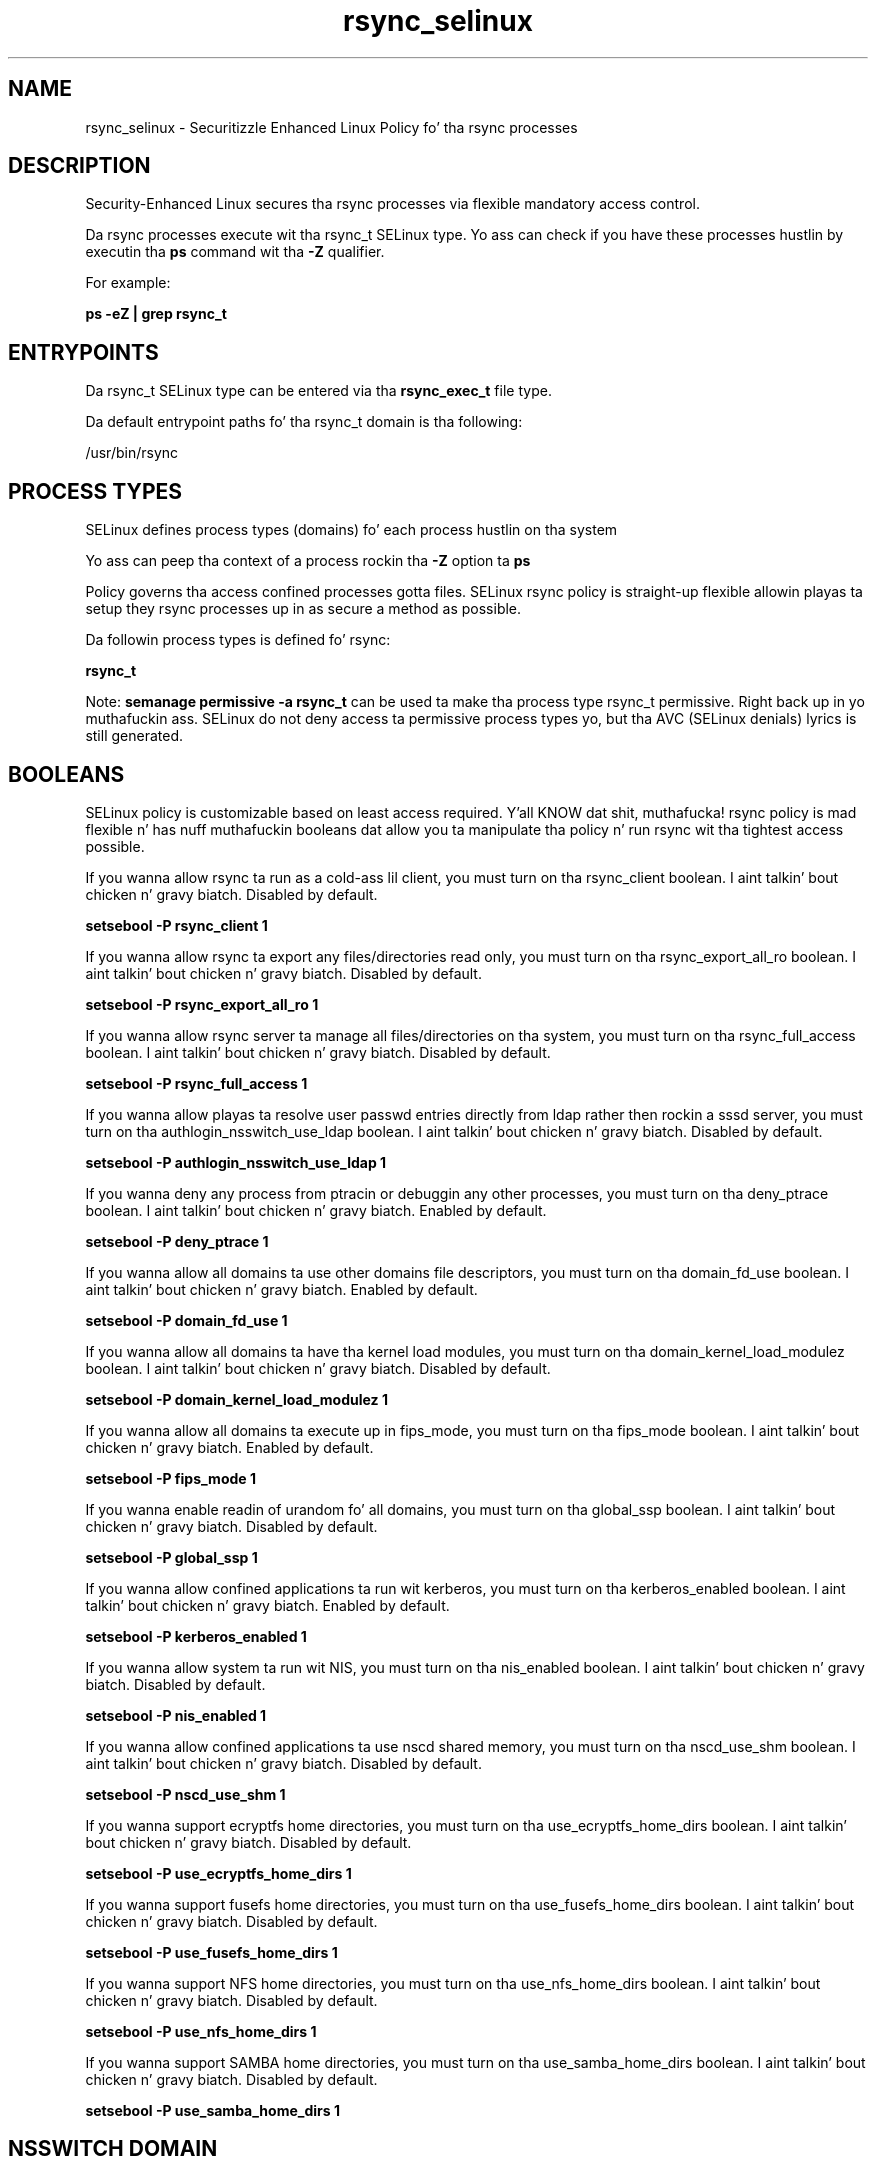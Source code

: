 .TH  "rsync_selinux"  "8"  "14-12-02" "rsync" "SELinux Policy rsync"
.SH "NAME"
rsync_selinux \- Securitizzle Enhanced Linux Policy fo' tha rsync processes
.SH "DESCRIPTION"

Security-Enhanced Linux secures tha rsync processes via flexible mandatory access control.

Da rsync processes execute wit tha rsync_t SELinux type. Yo ass can check if you have these processes hustlin by executin tha \fBps\fP command wit tha \fB\-Z\fP qualifier.

For example:

.B ps -eZ | grep rsync_t


.SH "ENTRYPOINTS"

Da rsync_t SELinux type can be entered via tha \fBrsync_exec_t\fP file type.

Da default entrypoint paths fo' tha rsync_t domain is tha following:

/usr/bin/rsync
.SH PROCESS TYPES
SELinux defines process types (domains) fo' each process hustlin on tha system
.PP
Yo ass can peep tha context of a process rockin tha \fB\-Z\fP option ta \fBps\bP
.PP
Policy governs tha access confined processes gotta files.
SELinux rsync policy is straight-up flexible allowin playas ta setup they rsync processes up in as secure a method as possible.
.PP
Da followin process types is defined fo' rsync:

.EX
.B rsync_t
.EE
.PP
Note:
.B semanage permissive -a rsync_t
can be used ta make tha process type rsync_t permissive. Right back up in yo muthafuckin ass. SELinux do not deny access ta permissive process types yo, but tha AVC (SELinux denials) lyrics is still generated.

.SH BOOLEANS
SELinux policy is customizable based on least access required. Y'all KNOW dat shit, muthafucka!  rsync policy is mad flexible n' has nuff muthafuckin booleans dat allow you ta manipulate tha policy n' run rsync wit tha tightest access possible.


.PP
If you wanna allow rsync ta run as a cold-ass lil client, you must turn on tha rsync_client boolean. I aint talkin' bout chicken n' gravy biatch. Disabled by default.

.EX
.B setsebool -P rsync_client 1

.EE

.PP
If you wanna allow rsync ta export any files/directories read only, you must turn on tha rsync_export_all_ro boolean. I aint talkin' bout chicken n' gravy biatch. Disabled by default.

.EX
.B setsebool -P rsync_export_all_ro 1

.EE

.PP
If you wanna allow rsync server ta manage all files/directories on tha system, you must turn on tha rsync_full_access boolean. I aint talkin' bout chicken n' gravy biatch. Disabled by default.

.EX
.B setsebool -P rsync_full_access 1

.EE

.PP
If you wanna allow playas ta resolve user passwd entries directly from ldap rather then rockin a sssd server, you must turn on tha authlogin_nsswitch_use_ldap boolean. I aint talkin' bout chicken n' gravy biatch. Disabled by default.

.EX
.B setsebool -P authlogin_nsswitch_use_ldap 1

.EE

.PP
If you wanna deny any process from ptracin or debuggin any other processes, you must turn on tha deny_ptrace boolean. I aint talkin' bout chicken n' gravy biatch. Enabled by default.

.EX
.B setsebool -P deny_ptrace 1

.EE

.PP
If you wanna allow all domains ta use other domains file descriptors, you must turn on tha domain_fd_use boolean. I aint talkin' bout chicken n' gravy biatch. Enabled by default.

.EX
.B setsebool -P domain_fd_use 1

.EE

.PP
If you wanna allow all domains ta have tha kernel load modules, you must turn on tha domain_kernel_load_modulez boolean. I aint talkin' bout chicken n' gravy biatch. Disabled by default.

.EX
.B setsebool -P domain_kernel_load_modulez 1

.EE

.PP
If you wanna allow all domains ta execute up in fips_mode, you must turn on tha fips_mode boolean. I aint talkin' bout chicken n' gravy biatch. Enabled by default.

.EX
.B setsebool -P fips_mode 1

.EE

.PP
If you wanna enable readin of urandom fo' all domains, you must turn on tha global_ssp boolean. I aint talkin' bout chicken n' gravy biatch. Disabled by default.

.EX
.B setsebool -P global_ssp 1

.EE

.PP
If you wanna allow confined applications ta run wit kerberos, you must turn on tha kerberos_enabled boolean. I aint talkin' bout chicken n' gravy biatch. Enabled by default.

.EX
.B setsebool -P kerberos_enabled 1

.EE

.PP
If you wanna allow system ta run wit NIS, you must turn on tha nis_enabled boolean. I aint talkin' bout chicken n' gravy biatch. Disabled by default.

.EX
.B setsebool -P nis_enabled 1

.EE

.PP
If you wanna allow confined applications ta use nscd shared memory, you must turn on tha nscd_use_shm boolean. I aint talkin' bout chicken n' gravy biatch. Disabled by default.

.EX
.B setsebool -P nscd_use_shm 1

.EE

.PP
If you wanna support ecryptfs home directories, you must turn on tha use_ecryptfs_home_dirs boolean. I aint talkin' bout chicken n' gravy biatch. Disabled by default.

.EX
.B setsebool -P use_ecryptfs_home_dirs 1

.EE

.PP
If you wanna support fusefs home directories, you must turn on tha use_fusefs_home_dirs boolean. I aint talkin' bout chicken n' gravy biatch. Disabled by default.

.EX
.B setsebool -P use_fusefs_home_dirs 1

.EE

.PP
If you wanna support NFS home directories, you must turn on tha use_nfs_home_dirs boolean. I aint talkin' bout chicken n' gravy biatch. Disabled by default.

.EX
.B setsebool -P use_nfs_home_dirs 1

.EE

.PP
If you wanna support SAMBA home directories, you must turn on tha use_samba_home_dirs boolean. I aint talkin' bout chicken n' gravy biatch. Disabled by default.

.EX
.B setsebool -P use_samba_home_dirs 1

.EE

.SH NSSWITCH DOMAIN

.PP
If you wanna allow playas ta resolve user passwd entries directly from ldap rather then rockin a sssd server fo' tha rsync_t, you must turn on tha authlogin_nsswitch_use_ldap boolean.

.EX
.B setsebool -P authlogin_nsswitch_use_ldap 1
.EE

.PP
If you wanna allow confined applications ta run wit kerberos fo' tha rsync_t, you must turn on tha kerberos_enabled boolean.

.EX
.B setsebool -P kerberos_enabled 1
.EE

.SH PORT TYPES
SELinux defines port types ta represent TCP n' UDP ports.
.PP
Yo ass can peep tha types associated wit a port by rockin tha followin command:

.B semanage port -l

.PP
Policy governs tha access confined processes gotta these ports.
SELinux rsync policy is straight-up flexible allowin playas ta setup they rsync processes up in as secure a method as possible.
.PP
Da followin port types is defined fo' rsync:

.EX
.TP 5
.B rsync_port_t
.TP 10
.EE


Default Defined Ports:
tcp 873
.EE
udp 873
.EE
.SH "MANAGED FILES"

Da SELinux process type rsync_t can manage filez labeled wit tha followin file types.  Da paths listed is tha default paths fo' these file types.  Note tha processes UID still need ta have DAC permissions.

.br
.B cifs_t


.br
.B non_auth_file_type


.SH FILE CONTEXTS
SELinux requires filez ta have a extended attribute ta define tha file type.
.PP
Yo ass can peep tha context of a gangbangin' file rockin tha \fB\-Z\fP option ta \fBls\bP
.PP
Policy governs tha access confined processes gotta these files.
SELinux rsync policy is straight-up flexible allowin playas ta setup they rsync processes up in as secure a method as possible.
.PP

.PP
.B STANDARD FILE CONTEXT

SELinux defines tha file context types fo' tha rsync, if you wanted to
store filez wit these types up in a gangbangin' finger-lickin' diffent paths, you need ta execute tha semanage command ta sepecify alternate labelin n' then use restorecon ta put tha labels on disk.

.B semanage fcontext -a -t rsync_data_t '/srv/rsync/content(/.*)?'
.br
.B restorecon -R -v /srv/myrsync_content

Note: SELinux often uses regular expressions ta specify labels dat match multiple files.

.I Da followin file types is defined fo' rsync:


.EX
.PP
.B rsync_data_t
.EE

- Set filez wit tha rsync_data_t type, if you wanna treat tha filez as rsync content.


.EX
.PP
.B rsync_etc_t
.EE

- Set filez wit tha rsync_etc_t type, if you wanna store rsync filez up in tha /etc directories.


.EX
.PP
.B rsync_exec_t
.EE

- Set filez wit tha rsync_exec_t type, if you wanna transizzle a executable ta tha rsync_t domain.


.EX
.PP
.B rsync_log_t
.EE

- Set filez wit tha rsync_log_t type, if you wanna treat tha data as rsync log data, probably stored under tha /var/log directory.


.EX
.PP
.B rsync_tmp_t
.EE

- Set filez wit tha rsync_tmp_t type, if you wanna store rsync temporary filez up in tha /tmp directories.


.EX
.PP
.B rsync_var_run_t
.EE

- Set filez wit tha rsync_var_run_t type, if you wanna store tha rsync filez under tha /run or /var/run directory.

.br
.TP 5
Paths:
/var/run/rsyncd\.lock, /var/run/swift_server\.lock

.PP
Note: File context can be temporarily modified wit tha chcon command. Y'all KNOW dat shit, muthafucka!  If you wanna permanently chizzle tha file context you need ta use the
.B semanage fcontext
command. Y'all KNOW dat shit, muthafucka!  This will modify tha SELinux labelin database.  Yo ass will need ta use
.B restorecon
to apply tha labels.

.SH SHARING FILES
If you wanna share filez wit multiple domains (Apache, FTP, rsync, Samba), you can set a gangbangin' file context of public_content_t n' public_content_rw_t.  These context allow any of tha above domains ta read tha content.  If you want a particular domain ta write ta tha public_content_rw_t domain, you must set tha appropriate boolean.
.TP
Allow rsync servers ta read tha /var/rsync directory by addin tha public_content_t file type ta tha directory n' by restorin tha file type.
.PP
.B
semanage fcontext -a -t public_content_t "/var/rsync(/.*)?"
.br
.B restorecon -F -R -v /var/rsync
.pp
.TP
Allow rsync servers ta read n' write /var/rsync/incomin by addin tha public_content_rw_t type ta tha directory n' by restorin tha file type.  Yo ass also need ta turn on tha rsync_anon_write boolean.
.PP
.B
semanage fcontext -a -t public_content_rw_t "/var/rsync/incoming(/.*)?"
.br
.B restorecon -F -R -v /var/rsync/incoming
.br
.B setsebool -P rsync_anon_write 1

.PP
If you wanna allow rsync ta modify hood filez used fo' hood file transfer skillz.  Files/Directories must be labeled public_content_rw_t., you must turn on tha rsync_anon_write boolean.

.EX
.B setsebool -P rsync_anon_write 1
.EE

.SH "COMMANDS"
.B semanage fcontext
can also be used ta manipulate default file context mappings.
.PP
.B semanage permissive
can also be used ta manipulate whether or not a process type is permissive.
.PP
.B semanage module
can also be used ta enable/disable/install/remove policy modules.

.B semanage port
can also be used ta manipulate tha port definitions

.B semanage boolean
can also be used ta manipulate tha booleans

.PP
.B system-config-selinux
is a GUI tool available ta customize SELinux policy settings.

.SH AUTHOR
This manual page was auto-generated using
.B "sepolicy manpage".

.SH "SEE ALSO"
selinux(8), rsync(8), semanage(8), restorecon(8), chcon(1), sepolicy(8)
, setsebool(8)</textarea>

<div id="button">
<br/>
<input type="submit" name="translate" value="Tranzizzle Dis Shiznit" />
</div>

</form> 

</div>

<div id="space3"></div>
<div id="disclaimer"><h2>Use this to translate your words into gangsta</h2>
<h2>Click <a href="more.html">here</a> to learn more about Gizoogle</h2></div>

</body>
</html>
